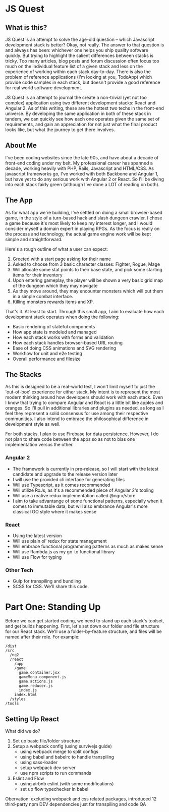 * JS Quest
** What is this?
   JS Quest is an attempt to solve the age-old question -- which Javascript development stack is better? Okay, not really. The answer to that question is and always has been: whichever one helps you ship quality software quickly. But trying to highlight the salient differences between stacks is tricky. Too many articles, blog posts and forum discussion often focus too much on the individual feature list of a given stack and less on the experience of working within each stack day-to-day. There is also the problem of reference applications (I'm looking at you, TodoApp) which provide code samples in each stack, but doesn't provide a good reference for real world software development.

   JS Quest is an attempt to journal the create a non-trivial (yet not too complex) application using two different development stacks: React and Angular 2. As of this writing, these are the hottest two techs in the front-end universe. By developing the same application in both of these stack in tandem, we can quickly see how each one operates given the same set of requirements, and gain an appreciation for not just what the final product looks like, but what the journey to get there involves.

** About Me
   I've been coding websites since the late 90s, and have about a decade of front-end coding under my belt. My professional career has spanned a decade, working heavily with PHP, Rails, Javascript and HTML/CSS. As javascript frameworks go, I've worked with both Backbone and Angular 1, but have yet to do any serious work with Angular 2 or React. So I'll be diving into each stack fairly green (although I've done a LOT of reading on both).


** The App
   As for what app we're building, I've settled on doing a small browser-based game, in the style of a turn-based hack and slash dungeon crawler. I chose a game because it's most likely to keep my interest longer, and I would consider myself a domain expert in playing RPGs. As the focus is really on the process and technology, the actual game engine work will be kept simple and straightforward.

   Here's a rough outline of what a user can expect:

   1. Greeted with a start page asking for their name
   2. Asked to choose from 3 basic character classes: Fighter, Rogue, Mage
   3. Will allocate some stat points to their base state, and pick some starting items for their inventory
   4. Upon entering gameplay, the player will be shown a very basic grid map of the dungeon which they may navigate
   5. As they move around, they may encounter monsters which will put them in a simple combat interface.
   6. Killing monsters rewards items and XP.

   That's it. At least to start. Through this small app, I aim to evaluate how each development stack operates when doing the following:

   - Basic rendering of stateful components
   - How app state is modeled and managed
   - How each stack works with forms and validation
   - How each stack handles browser-based URL routing
   - Ease of doing CSS animations and SVG rendering
   - Workflow for unit and e2e testing
   - Overall performance and filesize

** The Stacks
   As this is designed to be a real-world test, I won't limit myself to just the 'out-of-box' experience for either stack. My intent is to represent the most modern thinking around how developers should work with each stack. Even I know that trying to compare Angular and React is a little bit like apples and oranges. So I'll pull in additional libraries and plugins as needed, as long as I feel they represent a solid consensus for use among their respective communities. I also intend to embrace the philosophical difference in development style as well.

   For both stacks, I plan to use Firebase for data persistence. However, I do not plan to share code between the apps so as not to bias one implementation versus the other.

*** Angular 2
    - The framework is currently in pre-release, so I will start with the latest candidate and upgrade to the release version later
    - I will use the provided cli interface for generating files
    - Will use Typescript, as it comes recommended
    - Will utilize RxJs, as it's a recommended piece of Angular 2's tooling
    - Will use a reative redux implementation called @ngrx/store
    - I aim to take advantange of some functional patterns, especially when it comes to immutable data, but will also embrance Angular's more classical OO style where it makes sense

*** React
    - Using the latest version
    - Will use plain ol' redux for state management
    - Will embrace functional programming patterns as much as makes sense
    - Will use Rambda.js as my go-to functional library
    - Will use Flow for typing

*** Other Tech
    - Gulp for transpiling and bundling
    - SCSS for CSS. We'll share this code.


* Part One: Standing Up
  Before we can get started coding, we need to stand up each stack's toolset, and get builds happening. First, let's set down our folder and file structure for our React stack. We'll use a folder-by-feature structure, and files will be named after their role. For example:

  #+BEGIN_EXAMPLE
    /dist
    /src
      /ng2
      /react
        /app
        /game
          game.container.jsx
          gameMenu.component.js
          game.actions.js
          game.reducer.js
          index.js
        index.html
      /styles
    /tools
  #+END_EXAMPLE

** Setting Up React
   What did we do?
   1. Set up basic file/folder structure
   2. Setup a webpack config (using survivejs guide)
      - using webpack merge to split configs
      - using babel and babelrc to handle transpiling
      - using sass-loader
      - setup webpack dev server
      - use npm scripts to run commands
   3. Eslint and Flow
      - using airbnb eslint (with some modifications)
      - set up flow typechecker in babel

   Obervation: excluding webpack and css related packages, introduced 12 third-party npm DEV dependencies just for transpiling and code QA
